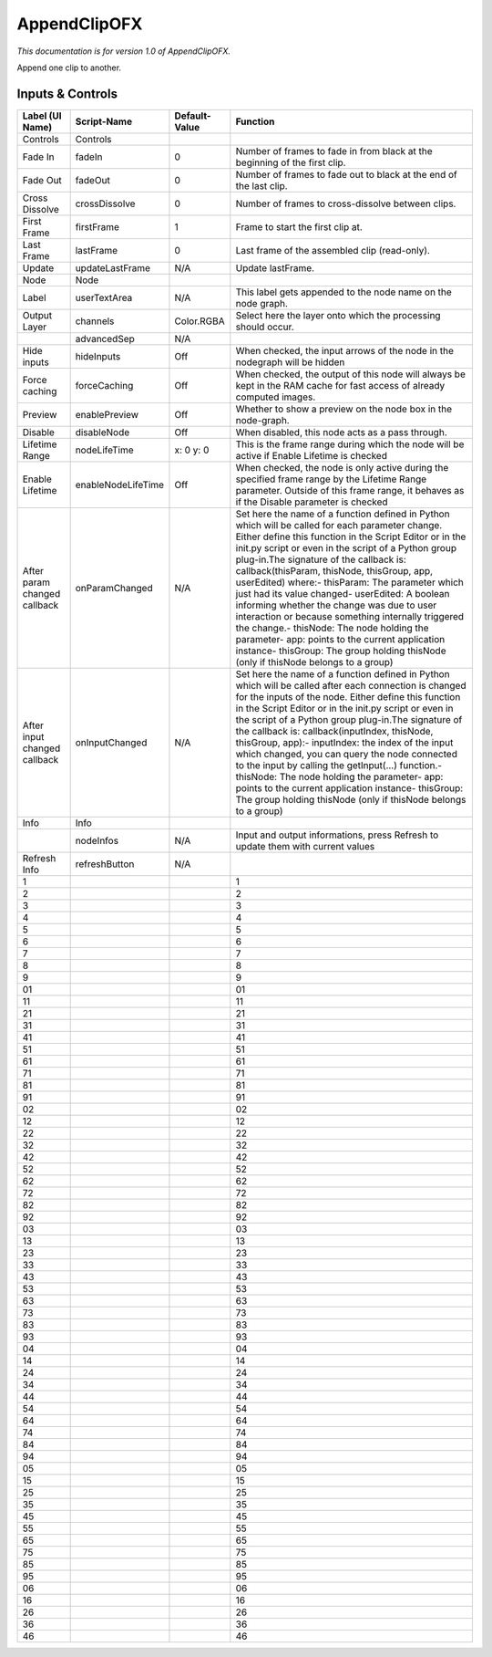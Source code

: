 AppendClipOFX
=============

*This documentation is for version 1.0 of AppendClipOFX.*

Append one clip to another.

Inputs & Controls
-----------------

+--------------------------------+----------------------+-----------------+-----------------------------------------------------------------------------------------------------------------------------------------------------------------------------------------------------------------------------------------------------------------------------------------------------------------------------------------------------------------------------------------------------------------------------------------------------------------------------------------------------------------------------------------------------------------------------------------------------------------------------------------------------------------------------------------------------------+
| Label (UI Name)                | Script-Name          | Default-Value   | Function                                                                                                                                                                                                                                                                                                                                                                                                                                                                                                                                                                                                                                                                                                  |
+================================+======================+=================+===========================================================================================================================================================================================================================================================================================================================================================================================================================================================================================================================================================================================================================================================================================================+
| Controls                       | Controls             |                 |                                                                                                                                                                                                                                                                                                                                                                                                                                                                                                                                                                                                                                                                                                           |
+--------------------------------+----------------------+-----------------+-----------------------------------------------------------------------------------------------------------------------------------------------------------------------------------------------------------------------------------------------------------------------------------------------------------------------------------------------------------------------------------------------------------------------------------------------------------------------------------------------------------------------------------------------------------------------------------------------------------------------------------------------------------------------------------------------------------+
| Fade In                        | fadeIn               | 0               | Number of frames to fade in from black at the beginning of the first clip.                                                                                                                                                                                                                                                                                                                                                                                                                                                                                                                                                                                                                                |
+--------------------------------+----------------------+-----------------+-----------------------------------------------------------------------------------------------------------------------------------------------------------------------------------------------------------------------------------------------------------------------------------------------------------------------------------------------------------------------------------------------------------------------------------------------------------------------------------------------------------------------------------------------------------------------------------------------------------------------------------------------------------------------------------------------------------+
| Fade Out                       | fadeOut              | 0               | Number of frames to fade out to black at the end of the last clip.                                                                                                                                                                                                                                                                                                                                                                                                                                                                                                                                                                                                                                        |
+--------------------------------+----------------------+-----------------+-----------------------------------------------------------------------------------------------------------------------------------------------------------------------------------------------------------------------------------------------------------------------------------------------------------------------------------------------------------------------------------------------------------------------------------------------------------------------------------------------------------------------------------------------------------------------------------------------------------------------------------------------------------------------------------------------------------+
| Cross Dissolve                 | crossDissolve        | 0               | Number of frames to cross-dissolve between clips.                                                                                                                                                                                                                                                                                                                                                                                                                                                                                                                                                                                                                                                         |
+--------------------------------+----------------------+-----------------+-----------------------------------------------------------------------------------------------------------------------------------------------------------------------------------------------------------------------------------------------------------------------------------------------------------------------------------------------------------------------------------------------------------------------------------------------------------------------------------------------------------------------------------------------------------------------------------------------------------------------------------------------------------------------------------------------------------+
| First Frame                    | firstFrame           | 1               | Frame to start the first clip at.                                                                                                                                                                                                                                                                                                                                                                                                                                                                                                                                                                                                                                                                         |
+--------------------------------+----------------------+-----------------+-----------------------------------------------------------------------------------------------------------------------------------------------------------------------------------------------------------------------------------------------------------------------------------------------------------------------------------------------------------------------------------------------------------------------------------------------------------------------------------------------------------------------------------------------------------------------------------------------------------------------------------------------------------------------------------------------------------+
| Last Frame                     | lastFrame            | 0               | Last frame of the assembled clip (read-only).                                                                                                                                                                                                                                                                                                                                                                                                                                                                                                                                                                                                                                                             |
+--------------------------------+----------------------+-----------------+-----------------------------------------------------------------------------------------------------------------------------------------------------------------------------------------------------------------------------------------------------------------------------------------------------------------------------------------------------------------------------------------------------------------------------------------------------------------------------------------------------------------------------------------------------------------------------------------------------------------------------------------------------------------------------------------------------------+
| Update                         | updateLastFrame      | N/A             | Update lastFrame.                                                                                                                                                                                                                                                                                                                                                                                                                                                                                                                                                                                                                                                                                         |
+--------------------------------+----------------------+-----------------+-----------------------------------------------------------------------------------------------------------------------------------------------------------------------------------------------------------------------------------------------------------------------------------------------------------------------------------------------------------------------------------------------------------------------------------------------------------------------------------------------------------------------------------------------------------------------------------------------------------------------------------------------------------------------------------------------------------+
| Node                           | Node                 |                 |                                                                                                                                                                                                                                                                                                                                                                                                                                                                                                                                                                                                                                                                                                           |
+--------------------------------+----------------------+-----------------+-----------------------------------------------------------------------------------------------------------------------------------------------------------------------------------------------------------------------------------------------------------------------------------------------------------------------------------------------------------------------------------------------------------------------------------------------------------------------------------------------------------------------------------------------------------------------------------------------------------------------------------------------------------------------------------------------------------+
| Label                          | userTextArea         | N/A             | This label gets appended to the node name on the node graph.                                                                                                                                                                                                                                                                                                                                                                                                                                                                                                                                                                                                                                              |
+--------------------------------+----------------------+-----------------+-----------------------------------------------------------------------------------------------------------------------------------------------------------------------------------------------------------------------------------------------------------------------------------------------------------------------------------------------------------------------------------------------------------------------------------------------------------------------------------------------------------------------------------------------------------------------------------------------------------------------------------------------------------------------------------------------------------+
| Output Layer                   | channels             | Color.RGBA      | Select here the layer onto which the processing should occur.                                                                                                                                                                                                                                                                                                                                                                                                                                                                                                                                                                                                                                             |
+--------------------------------+----------------------+-----------------+-----------------------------------------------------------------------------------------------------------------------------------------------------------------------------------------------------------------------------------------------------------------------------------------------------------------------------------------------------------------------------------------------------------------------------------------------------------------------------------------------------------------------------------------------------------------------------------------------------------------------------------------------------------------------------------------------------------+
|                                | advancedSep          | N/A             |                                                                                                                                                                                                                                                                                                                                                                                                                                                                                                                                                                                                                                                                                                           |
+--------------------------------+----------------------+-----------------+-----------------------------------------------------------------------------------------------------------------------------------------------------------------------------------------------------------------------------------------------------------------------------------------------------------------------------------------------------------------------------------------------------------------------------------------------------------------------------------------------------------------------------------------------------------------------------------------------------------------------------------------------------------------------------------------------------------+
| Hide inputs                    | hideInputs           | Off             | When checked, the input arrows of the node in the nodegraph will be hidden                                                                                                                                                                                                                                                                                                                                                                                                                                                                                                                                                                                                                                |
+--------------------------------+----------------------+-----------------+-----------------------------------------------------------------------------------------------------------------------------------------------------------------------------------------------------------------------------------------------------------------------------------------------------------------------------------------------------------------------------------------------------------------------------------------------------------------------------------------------------------------------------------------------------------------------------------------------------------------------------------------------------------------------------------------------------------+
| Force caching                  | forceCaching         | Off             | When checked, the output of this node will always be kept in the RAM cache for fast access of already computed images.                                                                                                                                                                                                                                                                                                                                                                                                                                                                                                                                                                                    |
+--------------------------------+----------------------+-----------------+-----------------------------------------------------------------------------------------------------------------------------------------------------------------------------------------------------------------------------------------------------------------------------------------------------------------------------------------------------------------------------------------------------------------------------------------------------------------------------------------------------------------------------------------------------------------------------------------------------------------------------------------------------------------------------------------------------------+
| Preview                        | enablePreview        | Off             | Whether to show a preview on the node box in the node-graph.                                                                                                                                                                                                                                                                                                                                                                                                                                                                                                                                                                                                                                              |
+--------------------------------+----------------------+-----------------+-----------------------------------------------------------------------------------------------------------------------------------------------------------------------------------------------------------------------------------------------------------------------------------------------------------------------------------------------------------------------------------------------------------------------------------------------------------------------------------------------------------------------------------------------------------------------------------------------------------------------------------------------------------------------------------------------------------+
| Disable                        | disableNode          | Off             | When disabled, this node acts as a pass through.                                                                                                                                                                                                                                                                                                                                                                                                                                                                                                                                                                                                                                                          |
+--------------------------------+----------------------+-----------------+-----------------------------------------------------------------------------------------------------------------------------------------------------------------------------------------------------------------------------------------------------------------------------------------------------------------------------------------------------------------------------------------------------------------------------------------------------------------------------------------------------------------------------------------------------------------------------------------------------------------------------------------------------------------------------------------------------------+
| Lifetime Range                 | nodeLifeTime         | x: 0 y: 0       | This is the frame range during which the node will be active if Enable Lifetime is checked                                                                                                                                                                                                                                                                                                                                                                                                                                                                                                                                                                                                                |
+--------------------------------+----------------------+-----------------+-----------------------------------------------------------------------------------------------------------------------------------------------------------------------------------------------------------------------------------------------------------------------------------------------------------------------------------------------------------------------------------------------------------------------------------------------------------------------------------------------------------------------------------------------------------------------------------------------------------------------------------------------------------------------------------------------------------+
| Enable Lifetime                | enableNodeLifeTime   | Off             | When checked, the node is only active during the specified frame range by the Lifetime Range parameter. Outside of this frame range, it behaves as if the Disable parameter is checked                                                                                                                                                                                                                                                                                                                                                                                                                                                                                                                    |
+--------------------------------+----------------------+-----------------+-----------------------------------------------------------------------------------------------------------------------------------------------------------------------------------------------------------------------------------------------------------------------------------------------------------------------------------------------------------------------------------------------------------------------------------------------------------------------------------------------------------------------------------------------------------------------------------------------------------------------------------------------------------------------------------------------------------+
| After param changed callback   | onParamChanged       | N/A             | Set here the name of a function defined in Python which will be called for each parameter change. Either define this function in the Script Editor or in the init.py script or even in the script of a Python group plug-in.The signature of the callback is: callback(thisParam, thisNode, thisGroup, app, userEdited) where:- thisParam: The parameter which just had its value changed- userEdited: A boolean informing whether the change was due to user interaction or because something internally triggered the change.- thisNode: The node holding the parameter- app: points to the current application instance- thisGroup: The group holding thisNode (only if thisNode belongs to a group)   |
+--------------------------------+----------------------+-----------------+-----------------------------------------------------------------------------------------------------------------------------------------------------------------------------------------------------------------------------------------------------------------------------------------------------------------------------------------------------------------------------------------------------------------------------------------------------------------------------------------------------------------------------------------------------------------------------------------------------------------------------------------------------------------------------------------------------------+
| After input changed callback   | onInputChanged       | N/A             | Set here the name of a function defined in Python which will be called after each connection is changed for the inputs of the node. Either define this function in the Script Editor or in the init.py script or even in the script of a Python group plug-in.The signature of the callback is: callback(inputIndex, thisNode, thisGroup, app):- inputIndex: the index of the input which changed, you can query the node connected to the input by calling the getInput(...) function.- thisNode: The node holding the parameter- app: points to the current application instance- thisGroup: The group holding thisNode (only if thisNode belongs to a group)                                           |
+--------------------------------+----------------------+-----------------+-----------------------------------------------------------------------------------------------------------------------------------------------------------------------------------------------------------------------------------------------------------------------------------------------------------------------------------------------------------------------------------------------------------------------------------------------------------------------------------------------------------------------------------------------------------------------------------------------------------------------------------------------------------------------------------------------------------+
| Info                           | Info                 |                 |                                                                                                                                                                                                                                                                                                                                                                                                                                                                                                                                                                                                                                                                                                           |
+--------------------------------+----------------------+-----------------+-----------------------------------------------------------------------------------------------------------------------------------------------------------------------------------------------------------------------------------------------------------------------------------------------------------------------------------------------------------------------------------------------------------------------------------------------------------------------------------------------------------------------------------------------------------------------------------------------------------------------------------------------------------------------------------------------------------+
|                                | nodeInfos            | N/A             | Input and output informations, press Refresh to update them with current values                                                                                                                                                                                                                                                                                                                                                                                                                                                                                                                                                                                                                           |
+--------------------------------+----------------------+-----------------+-----------------------------------------------------------------------------------------------------------------------------------------------------------------------------------------------------------------------------------------------------------------------------------------------------------------------------------------------------------------------------------------------------------------------------------------------------------------------------------------------------------------------------------------------------------------------------------------------------------------------------------------------------------------------------------------------------------+
| Refresh Info                   | refreshButton        | N/A             |                                                                                                                                                                                                                                                                                                                                                                                                                                                                                                                                                                                                                                                                                                           |
+--------------------------------+----------------------+-----------------+-----------------------------------------------------------------------------------------------------------------------------------------------------------------------------------------------------------------------------------------------------------------------------------------------------------------------------------------------------------------------------------------------------------------------------------------------------------------------------------------------------------------------------------------------------------------------------------------------------------------------------------------------------------------------------------------------------------+
| 1                              |                      |                 | 1                                                                                                                                                                                                                                                                                                                                                                                                                                                                                                                                                                                                                                                                                                         |
+--------------------------------+----------------------+-----------------+-----------------------------------------------------------------------------------------------------------------------------------------------------------------------------------------------------------------------------------------------------------------------------------------------------------------------------------------------------------------------------------------------------------------------------------------------------------------------------------------------------------------------------------------------------------------------------------------------------------------------------------------------------------------------------------------------------------+
| 2                              |                      |                 | 2                                                                                                                                                                                                                                                                                                                                                                                                                                                                                                                                                                                                                                                                                                         |
+--------------------------------+----------------------+-----------------+-----------------------------------------------------------------------------------------------------------------------------------------------------------------------------------------------------------------------------------------------------------------------------------------------------------------------------------------------------------------------------------------------------------------------------------------------------------------------------------------------------------------------------------------------------------------------------------------------------------------------------------------------------------------------------------------------------------+
| 3                              |                      |                 | 3                                                                                                                                                                                                                                                                                                                                                                                                                                                                                                                                                                                                                                                                                                         |
+--------------------------------+----------------------+-----------------+-----------------------------------------------------------------------------------------------------------------------------------------------------------------------------------------------------------------------------------------------------------------------------------------------------------------------------------------------------------------------------------------------------------------------------------------------------------------------------------------------------------------------------------------------------------------------------------------------------------------------------------------------------------------------------------------------------------+
| 4                              |                      |                 | 4                                                                                                                                                                                                                                                                                                                                                                                                                                                                                                                                                                                                                                                                                                         |
+--------------------------------+----------------------+-----------------+-----------------------------------------------------------------------------------------------------------------------------------------------------------------------------------------------------------------------------------------------------------------------------------------------------------------------------------------------------------------------------------------------------------------------------------------------------------------------------------------------------------------------------------------------------------------------------------------------------------------------------------------------------------------------------------------------------------+
| 5                              |                      |                 | 5                                                                                                                                                                                                                                                                                                                                                                                                                                                                                                                                                                                                                                                                                                         |
+--------------------------------+----------------------+-----------------+-----------------------------------------------------------------------------------------------------------------------------------------------------------------------------------------------------------------------------------------------------------------------------------------------------------------------------------------------------------------------------------------------------------------------------------------------------------------------------------------------------------------------------------------------------------------------------------------------------------------------------------------------------------------------------------------------------------+
| 6                              |                      |                 | 6                                                                                                                                                                                                                                                                                                                                                                                                                                                                                                                                                                                                                                                                                                         |
+--------------------------------+----------------------+-----------------+-----------------------------------------------------------------------------------------------------------------------------------------------------------------------------------------------------------------------------------------------------------------------------------------------------------------------------------------------------------------------------------------------------------------------------------------------------------------------------------------------------------------------------------------------------------------------------------------------------------------------------------------------------------------------------------------------------------+
| 7                              |                      |                 | 7                                                                                                                                                                                                                                                                                                                                                                                                                                                                                                                                                                                                                                                                                                         |
+--------------------------------+----------------------+-----------------+-----------------------------------------------------------------------------------------------------------------------------------------------------------------------------------------------------------------------------------------------------------------------------------------------------------------------------------------------------------------------------------------------------------------------------------------------------------------------------------------------------------------------------------------------------------------------------------------------------------------------------------------------------------------------------------------------------------+
| 8                              |                      |                 | 8                                                                                                                                                                                                                                                                                                                                                                                                                                                                                                                                                                                                                                                                                                         |
+--------------------------------+----------------------+-----------------+-----------------------------------------------------------------------------------------------------------------------------------------------------------------------------------------------------------------------------------------------------------------------------------------------------------------------------------------------------------------------------------------------------------------------------------------------------------------------------------------------------------------------------------------------------------------------------------------------------------------------------------------------------------------------------------------------------------+
| 9                              |                      |                 | 9                                                                                                                                                                                                                                                                                                                                                                                                                                                                                                                                                                                                                                                                                                         |
+--------------------------------+----------------------+-----------------+-----------------------------------------------------------------------------------------------------------------------------------------------------------------------------------------------------------------------------------------------------------------------------------------------------------------------------------------------------------------------------------------------------------------------------------------------------------------------------------------------------------------------------------------------------------------------------------------------------------------------------------------------------------------------------------------------------------+
| 01                             |                      |                 | 01                                                                                                                                                                                                                                                                                                                                                                                                                                                                                                                                                                                                                                                                                                        |
+--------------------------------+----------------------+-----------------+-----------------------------------------------------------------------------------------------------------------------------------------------------------------------------------------------------------------------------------------------------------------------------------------------------------------------------------------------------------------------------------------------------------------------------------------------------------------------------------------------------------------------------------------------------------------------------------------------------------------------------------------------------------------------------------------------------------+
| 11                             |                      |                 | 11                                                                                                                                                                                                                                                                                                                                                                                                                                                                                                                                                                                                                                                                                                        |
+--------------------------------+----------------------+-----------------+-----------------------------------------------------------------------------------------------------------------------------------------------------------------------------------------------------------------------------------------------------------------------------------------------------------------------------------------------------------------------------------------------------------------------------------------------------------------------------------------------------------------------------------------------------------------------------------------------------------------------------------------------------------------------------------------------------------+
| 21                             |                      |                 | 21                                                                                                                                                                                                                                                                                                                                                                                                                                                                                                                                                                                                                                                                                                        |
+--------------------------------+----------------------+-----------------+-----------------------------------------------------------------------------------------------------------------------------------------------------------------------------------------------------------------------------------------------------------------------------------------------------------------------------------------------------------------------------------------------------------------------------------------------------------------------------------------------------------------------------------------------------------------------------------------------------------------------------------------------------------------------------------------------------------+
| 31                             |                      |                 | 31                                                                                                                                                                                                                                                                                                                                                                                                                                                                                                                                                                                                                                                                                                        |
+--------------------------------+----------------------+-----------------+-----------------------------------------------------------------------------------------------------------------------------------------------------------------------------------------------------------------------------------------------------------------------------------------------------------------------------------------------------------------------------------------------------------------------------------------------------------------------------------------------------------------------------------------------------------------------------------------------------------------------------------------------------------------------------------------------------------+
| 41                             |                      |                 | 41                                                                                                                                                                                                                                                                                                                                                                                                                                                                                                                                                                                                                                                                                                        |
+--------------------------------+----------------------+-----------------+-----------------------------------------------------------------------------------------------------------------------------------------------------------------------------------------------------------------------------------------------------------------------------------------------------------------------------------------------------------------------------------------------------------------------------------------------------------------------------------------------------------------------------------------------------------------------------------------------------------------------------------------------------------------------------------------------------------+
| 51                             |                      |                 | 51                                                                                                                                                                                                                                                                                                                                                                                                                                                                                                                                                                                                                                                                                                        |
+--------------------------------+----------------------+-----------------+-----------------------------------------------------------------------------------------------------------------------------------------------------------------------------------------------------------------------------------------------------------------------------------------------------------------------------------------------------------------------------------------------------------------------------------------------------------------------------------------------------------------------------------------------------------------------------------------------------------------------------------------------------------------------------------------------------------+
| 61                             |                      |                 | 61                                                                                                                                                                                                                                                                                                                                                                                                                                                                                                                                                                                                                                                                                                        |
+--------------------------------+----------------------+-----------------+-----------------------------------------------------------------------------------------------------------------------------------------------------------------------------------------------------------------------------------------------------------------------------------------------------------------------------------------------------------------------------------------------------------------------------------------------------------------------------------------------------------------------------------------------------------------------------------------------------------------------------------------------------------------------------------------------------------+
| 71                             |                      |                 | 71                                                                                                                                                                                                                                                                                                                                                                                                                                                                                                                                                                                                                                                                                                        |
+--------------------------------+----------------------+-----------------+-----------------------------------------------------------------------------------------------------------------------------------------------------------------------------------------------------------------------------------------------------------------------------------------------------------------------------------------------------------------------------------------------------------------------------------------------------------------------------------------------------------------------------------------------------------------------------------------------------------------------------------------------------------------------------------------------------------+
| 81                             |                      |                 | 81                                                                                                                                                                                                                                                                                                                                                                                                                                                                                                                                                                                                                                                                                                        |
+--------------------------------+----------------------+-----------------+-----------------------------------------------------------------------------------------------------------------------------------------------------------------------------------------------------------------------------------------------------------------------------------------------------------------------------------------------------------------------------------------------------------------------------------------------------------------------------------------------------------------------------------------------------------------------------------------------------------------------------------------------------------------------------------------------------------+
| 91                             |                      |                 | 91                                                                                                                                                                                                                                                                                                                                                                                                                                                                                                                                                                                                                                                                                                        |
+--------------------------------+----------------------+-----------------+-----------------------------------------------------------------------------------------------------------------------------------------------------------------------------------------------------------------------------------------------------------------------------------------------------------------------------------------------------------------------------------------------------------------------------------------------------------------------------------------------------------------------------------------------------------------------------------------------------------------------------------------------------------------------------------------------------------+
| 02                             |                      |                 | 02                                                                                                                                                                                                                                                                                                                                                                                                                                                                                                                                                                                                                                                                                                        |
+--------------------------------+----------------------+-----------------+-----------------------------------------------------------------------------------------------------------------------------------------------------------------------------------------------------------------------------------------------------------------------------------------------------------------------------------------------------------------------------------------------------------------------------------------------------------------------------------------------------------------------------------------------------------------------------------------------------------------------------------------------------------------------------------------------------------+
| 12                             |                      |                 | 12                                                                                                                                                                                                                                                                                                                                                                                                                                                                                                                                                                                                                                                                                                        |
+--------------------------------+----------------------+-----------------+-----------------------------------------------------------------------------------------------------------------------------------------------------------------------------------------------------------------------------------------------------------------------------------------------------------------------------------------------------------------------------------------------------------------------------------------------------------------------------------------------------------------------------------------------------------------------------------------------------------------------------------------------------------------------------------------------------------+
| 22                             |                      |                 | 22                                                                                                                                                                                                                                                                                                                                                                                                                                                                                                                                                                                                                                                                                                        |
+--------------------------------+----------------------+-----------------+-----------------------------------------------------------------------------------------------------------------------------------------------------------------------------------------------------------------------------------------------------------------------------------------------------------------------------------------------------------------------------------------------------------------------------------------------------------------------------------------------------------------------------------------------------------------------------------------------------------------------------------------------------------------------------------------------------------+
| 32                             |                      |                 | 32                                                                                                                                                                                                                                                                                                                                                                                                                                                                                                                                                                                                                                                                                                        |
+--------------------------------+----------------------+-----------------+-----------------------------------------------------------------------------------------------------------------------------------------------------------------------------------------------------------------------------------------------------------------------------------------------------------------------------------------------------------------------------------------------------------------------------------------------------------------------------------------------------------------------------------------------------------------------------------------------------------------------------------------------------------------------------------------------------------+
| 42                             |                      |                 | 42                                                                                                                                                                                                                                                                                                                                                                                                                                                                                                                                                                                                                                                                                                        |
+--------------------------------+----------------------+-----------------+-----------------------------------------------------------------------------------------------------------------------------------------------------------------------------------------------------------------------------------------------------------------------------------------------------------------------------------------------------------------------------------------------------------------------------------------------------------------------------------------------------------------------------------------------------------------------------------------------------------------------------------------------------------------------------------------------------------+
| 52                             |                      |                 | 52                                                                                                                                                                                                                                                                                                                                                                                                                                                                                                                                                                                                                                                                                                        |
+--------------------------------+----------------------+-----------------+-----------------------------------------------------------------------------------------------------------------------------------------------------------------------------------------------------------------------------------------------------------------------------------------------------------------------------------------------------------------------------------------------------------------------------------------------------------------------------------------------------------------------------------------------------------------------------------------------------------------------------------------------------------------------------------------------------------+
| 62                             |                      |                 | 62                                                                                                                                                                                                                                                                                                                                                                                                                                                                                                                                                                                                                                                                                                        |
+--------------------------------+----------------------+-----------------+-----------------------------------------------------------------------------------------------------------------------------------------------------------------------------------------------------------------------------------------------------------------------------------------------------------------------------------------------------------------------------------------------------------------------------------------------------------------------------------------------------------------------------------------------------------------------------------------------------------------------------------------------------------------------------------------------------------+
| 72                             |                      |                 | 72                                                                                                                                                                                                                                                                                                                                                                                                                                                                                                                                                                                                                                                                                                        |
+--------------------------------+----------------------+-----------------+-----------------------------------------------------------------------------------------------------------------------------------------------------------------------------------------------------------------------------------------------------------------------------------------------------------------------------------------------------------------------------------------------------------------------------------------------------------------------------------------------------------------------------------------------------------------------------------------------------------------------------------------------------------------------------------------------------------+
| 82                             |                      |                 | 82                                                                                                                                                                                                                                                                                                                                                                                                                                                                                                                                                                                                                                                                                                        |
+--------------------------------+----------------------+-----------------+-----------------------------------------------------------------------------------------------------------------------------------------------------------------------------------------------------------------------------------------------------------------------------------------------------------------------------------------------------------------------------------------------------------------------------------------------------------------------------------------------------------------------------------------------------------------------------------------------------------------------------------------------------------------------------------------------------------+
| 92                             |                      |                 | 92                                                                                                                                                                                                                                                                                                                                                                                                                                                                                                                                                                                                                                                                                                        |
+--------------------------------+----------------------+-----------------+-----------------------------------------------------------------------------------------------------------------------------------------------------------------------------------------------------------------------------------------------------------------------------------------------------------------------------------------------------------------------------------------------------------------------------------------------------------------------------------------------------------------------------------------------------------------------------------------------------------------------------------------------------------------------------------------------------------+
| 03                             |                      |                 | 03                                                                                                                                                                                                                                                                                                                                                                                                                                                                                                                                                                                                                                                                                                        |
+--------------------------------+----------------------+-----------------+-----------------------------------------------------------------------------------------------------------------------------------------------------------------------------------------------------------------------------------------------------------------------------------------------------------------------------------------------------------------------------------------------------------------------------------------------------------------------------------------------------------------------------------------------------------------------------------------------------------------------------------------------------------------------------------------------------------+
| 13                             |                      |                 | 13                                                                                                                                                                                                                                                                                                                                                                                                                                                                                                                                                                                                                                                                                                        |
+--------------------------------+----------------------+-----------------+-----------------------------------------------------------------------------------------------------------------------------------------------------------------------------------------------------------------------------------------------------------------------------------------------------------------------------------------------------------------------------------------------------------------------------------------------------------------------------------------------------------------------------------------------------------------------------------------------------------------------------------------------------------------------------------------------------------+
| 23                             |                      |                 | 23                                                                                                                                                                                                                                                                                                                                                                                                                                                                                                                                                                                                                                                                                                        |
+--------------------------------+----------------------+-----------------+-----------------------------------------------------------------------------------------------------------------------------------------------------------------------------------------------------------------------------------------------------------------------------------------------------------------------------------------------------------------------------------------------------------------------------------------------------------------------------------------------------------------------------------------------------------------------------------------------------------------------------------------------------------------------------------------------------------+
| 33                             |                      |                 | 33                                                                                                                                                                                                                                                                                                                                                                                                                                                                                                                                                                                                                                                                                                        |
+--------------------------------+----------------------+-----------------+-----------------------------------------------------------------------------------------------------------------------------------------------------------------------------------------------------------------------------------------------------------------------------------------------------------------------------------------------------------------------------------------------------------------------------------------------------------------------------------------------------------------------------------------------------------------------------------------------------------------------------------------------------------------------------------------------------------+
| 43                             |                      |                 | 43                                                                                                                                                                                                                                                                                                                                                                                                                                                                                                                                                                                                                                                                                                        |
+--------------------------------+----------------------+-----------------+-----------------------------------------------------------------------------------------------------------------------------------------------------------------------------------------------------------------------------------------------------------------------------------------------------------------------------------------------------------------------------------------------------------------------------------------------------------------------------------------------------------------------------------------------------------------------------------------------------------------------------------------------------------------------------------------------------------+
| 53                             |                      |                 | 53                                                                                                                                                                                                                                                                                                                                                                                                                                                                                                                                                                                                                                                                                                        |
+--------------------------------+----------------------+-----------------+-----------------------------------------------------------------------------------------------------------------------------------------------------------------------------------------------------------------------------------------------------------------------------------------------------------------------------------------------------------------------------------------------------------------------------------------------------------------------------------------------------------------------------------------------------------------------------------------------------------------------------------------------------------------------------------------------------------+
| 63                             |                      |                 | 63                                                                                                                                                                                                                                                                                                                                                                                                                                                                                                                                                                                                                                                                                                        |
+--------------------------------+----------------------+-----------------+-----------------------------------------------------------------------------------------------------------------------------------------------------------------------------------------------------------------------------------------------------------------------------------------------------------------------------------------------------------------------------------------------------------------------------------------------------------------------------------------------------------------------------------------------------------------------------------------------------------------------------------------------------------------------------------------------------------+
| 73                             |                      |                 | 73                                                                                                                                                                                                                                                                                                                                                                                                                                                                                                                                                                                                                                                                                                        |
+--------------------------------+----------------------+-----------------+-----------------------------------------------------------------------------------------------------------------------------------------------------------------------------------------------------------------------------------------------------------------------------------------------------------------------------------------------------------------------------------------------------------------------------------------------------------------------------------------------------------------------------------------------------------------------------------------------------------------------------------------------------------------------------------------------------------+
| 83                             |                      |                 | 83                                                                                                                                                                                                                                                                                                                                                                                                                                                                                                                                                                                                                                                                                                        |
+--------------------------------+----------------------+-----------------+-----------------------------------------------------------------------------------------------------------------------------------------------------------------------------------------------------------------------------------------------------------------------------------------------------------------------------------------------------------------------------------------------------------------------------------------------------------------------------------------------------------------------------------------------------------------------------------------------------------------------------------------------------------------------------------------------------------+
| 93                             |                      |                 | 93                                                                                                                                                                                                                                                                                                                                                                                                                                                                                                                                                                                                                                                                                                        |
+--------------------------------+----------------------+-----------------+-----------------------------------------------------------------------------------------------------------------------------------------------------------------------------------------------------------------------------------------------------------------------------------------------------------------------------------------------------------------------------------------------------------------------------------------------------------------------------------------------------------------------------------------------------------------------------------------------------------------------------------------------------------------------------------------------------------+
| 04                             |                      |                 | 04                                                                                                                                                                                                                                                                                                                                                                                                                                                                                                                                                                                                                                                                                                        |
+--------------------------------+----------------------+-----------------+-----------------------------------------------------------------------------------------------------------------------------------------------------------------------------------------------------------------------------------------------------------------------------------------------------------------------------------------------------------------------------------------------------------------------------------------------------------------------------------------------------------------------------------------------------------------------------------------------------------------------------------------------------------------------------------------------------------+
| 14                             |                      |                 | 14                                                                                                                                                                                                                                                                                                                                                                                                                                                                                                                                                                                                                                                                                                        |
+--------------------------------+----------------------+-----------------+-----------------------------------------------------------------------------------------------------------------------------------------------------------------------------------------------------------------------------------------------------------------------------------------------------------------------------------------------------------------------------------------------------------------------------------------------------------------------------------------------------------------------------------------------------------------------------------------------------------------------------------------------------------------------------------------------------------+
| 24                             |                      |                 | 24                                                                                                                                                                                                                                                                                                                                                                                                                                                                                                                                                                                                                                                                                                        |
+--------------------------------+----------------------+-----------------+-----------------------------------------------------------------------------------------------------------------------------------------------------------------------------------------------------------------------------------------------------------------------------------------------------------------------------------------------------------------------------------------------------------------------------------------------------------------------------------------------------------------------------------------------------------------------------------------------------------------------------------------------------------------------------------------------------------+
| 34                             |                      |                 | 34                                                                                                                                                                                                                                                                                                                                                                                                                                                                                                                                                                                                                                                                                                        |
+--------------------------------+----------------------+-----------------+-----------------------------------------------------------------------------------------------------------------------------------------------------------------------------------------------------------------------------------------------------------------------------------------------------------------------------------------------------------------------------------------------------------------------------------------------------------------------------------------------------------------------------------------------------------------------------------------------------------------------------------------------------------------------------------------------------------+
| 44                             |                      |                 | 44                                                                                                                                                                                                                                                                                                                                                                                                                                                                                                                                                                                                                                                                                                        |
+--------------------------------+----------------------+-----------------+-----------------------------------------------------------------------------------------------------------------------------------------------------------------------------------------------------------------------------------------------------------------------------------------------------------------------------------------------------------------------------------------------------------------------------------------------------------------------------------------------------------------------------------------------------------------------------------------------------------------------------------------------------------------------------------------------------------+
| 54                             |                      |                 | 54                                                                                                                                                                                                                                                                                                                                                                                                                                                                                                                                                                                                                                                                                                        |
+--------------------------------+----------------------+-----------------+-----------------------------------------------------------------------------------------------------------------------------------------------------------------------------------------------------------------------------------------------------------------------------------------------------------------------------------------------------------------------------------------------------------------------------------------------------------------------------------------------------------------------------------------------------------------------------------------------------------------------------------------------------------------------------------------------------------+
| 64                             |                      |                 | 64                                                                                                                                                                                                                                                                                                                                                                                                                                                                                                                                                                                                                                                                                                        |
+--------------------------------+----------------------+-----------------+-----------------------------------------------------------------------------------------------------------------------------------------------------------------------------------------------------------------------------------------------------------------------------------------------------------------------------------------------------------------------------------------------------------------------------------------------------------------------------------------------------------------------------------------------------------------------------------------------------------------------------------------------------------------------------------------------------------+
| 74                             |                      |                 | 74                                                                                                                                                                                                                                                                                                                                                                                                                                                                                                                                                                                                                                                                                                        |
+--------------------------------+----------------------+-----------------+-----------------------------------------------------------------------------------------------------------------------------------------------------------------------------------------------------------------------------------------------------------------------------------------------------------------------------------------------------------------------------------------------------------------------------------------------------------------------------------------------------------------------------------------------------------------------------------------------------------------------------------------------------------------------------------------------------------+
| 84                             |                      |                 | 84                                                                                                                                                                                                                                                                                                                                                                                                                                                                                                                                                                                                                                                                                                        |
+--------------------------------+----------------------+-----------------+-----------------------------------------------------------------------------------------------------------------------------------------------------------------------------------------------------------------------------------------------------------------------------------------------------------------------------------------------------------------------------------------------------------------------------------------------------------------------------------------------------------------------------------------------------------------------------------------------------------------------------------------------------------------------------------------------------------+
| 94                             |                      |                 | 94                                                                                                                                                                                                                                                                                                                                                                                                                                                                                                                                                                                                                                                                                                        |
+--------------------------------+----------------------+-----------------+-----------------------------------------------------------------------------------------------------------------------------------------------------------------------------------------------------------------------------------------------------------------------------------------------------------------------------------------------------------------------------------------------------------------------------------------------------------------------------------------------------------------------------------------------------------------------------------------------------------------------------------------------------------------------------------------------------------+
| 05                             |                      |                 | 05                                                                                                                                                                                                                                                                                                                                                                                                                                                                                                                                                                                                                                                                                                        |
+--------------------------------+----------------------+-----------------+-----------------------------------------------------------------------------------------------------------------------------------------------------------------------------------------------------------------------------------------------------------------------------------------------------------------------------------------------------------------------------------------------------------------------------------------------------------------------------------------------------------------------------------------------------------------------------------------------------------------------------------------------------------------------------------------------------------+
| 15                             |                      |                 | 15                                                                                                                                                                                                                                                                                                                                                                                                                                                                                                                                                                                                                                                                                                        |
+--------------------------------+----------------------+-----------------+-----------------------------------------------------------------------------------------------------------------------------------------------------------------------------------------------------------------------------------------------------------------------------------------------------------------------------------------------------------------------------------------------------------------------------------------------------------------------------------------------------------------------------------------------------------------------------------------------------------------------------------------------------------------------------------------------------------+
| 25                             |                      |                 | 25                                                                                                                                                                                                                                                                                                                                                                                                                                                                                                                                                                                                                                                                                                        |
+--------------------------------+----------------------+-----------------+-----------------------------------------------------------------------------------------------------------------------------------------------------------------------------------------------------------------------------------------------------------------------------------------------------------------------------------------------------------------------------------------------------------------------------------------------------------------------------------------------------------------------------------------------------------------------------------------------------------------------------------------------------------------------------------------------------------+
| 35                             |                      |                 | 35                                                                                                                                                                                                                                                                                                                                                                                                                                                                                                                                                                                                                                                                                                        |
+--------------------------------+----------------------+-----------------+-----------------------------------------------------------------------------------------------------------------------------------------------------------------------------------------------------------------------------------------------------------------------------------------------------------------------------------------------------------------------------------------------------------------------------------------------------------------------------------------------------------------------------------------------------------------------------------------------------------------------------------------------------------------------------------------------------------+
| 45                             |                      |                 | 45                                                                                                                                                                                                                                                                                                                                                                                                                                                                                                                                                                                                                                                                                                        |
+--------------------------------+----------------------+-----------------+-----------------------------------------------------------------------------------------------------------------------------------------------------------------------------------------------------------------------------------------------------------------------------------------------------------------------------------------------------------------------------------------------------------------------------------------------------------------------------------------------------------------------------------------------------------------------------------------------------------------------------------------------------------------------------------------------------------+
| 55                             |                      |                 | 55                                                                                                                                                                                                                                                                                                                                                                                                                                                                                                                                                                                                                                                                                                        |
+--------------------------------+----------------------+-----------------+-----------------------------------------------------------------------------------------------------------------------------------------------------------------------------------------------------------------------------------------------------------------------------------------------------------------------------------------------------------------------------------------------------------------------------------------------------------------------------------------------------------------------------------------------------------------------------------------------------------------------------------------------------------------------------------------------------------+
| 65                             |                      |                 | 65                                                                                                                                                                                                                                                                                                                                                                                                                                                                                                                                                                                                                                                                                                        |
+--------------------------------+----------------------+-----------------+-----------------------------------------------------------------------------------------------------------------------------------------------------------------------------------------------------------------------------------------------------------------------------------------------------------------------------------------------------------------------------------------------------------------------------------------------------------------------------------------------------------------------------------------------------------------------------------------------------------------------------------------------------------------------------------------------------------+
| 75                             |                      |                 | 75                                                                                                                                                                                                                                                                                                                                                                                                                                                                                                                                                                                                                                                                                                        |
+--------------------------------+----------------------+-----------------+-----------------------------------------------------------------------------------------------------------------------------------------------------------------------------------------------------------------------------------------------------------------------------------------------------------------------------------------------------------------------------------------------------------------------------------------------------------------------------------------------------------------------------------------------------------------------------------------------------------------------------------------------------------------------------------------------------------+
| 85                             |                      |                 | 85                                                                                                                                                                                                                                                                                                                                                                                                                                                                                                                                                                                                                                                                                                        |
+--------------------------------+----------------------+-----------------+-----------------------------------------------------------------------------------------------------------------------------------------------------------------------------------------------------------------------------------------------------------------------------------------------------------------------------------------------------------------------------------------------------------------------------------------------------------------------------------------------------------------------------------------------------------------------------------------------------------------------------------------------------------------------------------------------------------+
| 95                             |                      |                 | 95                                                                                                                                                                                                                                                                                                                                                                                                                                                                                                                                                                                                                                                                                                        |
+--------------------------------+----------------------+-----------------+-----------------------------------------------------------------------------------------------------------------------------------------------------------------------------------------------------------------------------------------------------------------------------------------------------------------------------------------------------------------------------------------------------------------------------------------------------------------------------------------------------------------------------------------------------------------------------------------------------------------------------------------------------------------------------------------------------------+
| 06                             |                      |                 | 06                                                                                                                                                                                                                                                                                                                                                                                                                                                                                                                                                                                                                                                                                                        |
+--------------------------------+----------------------+-----------------+-----------------------------------------------------------------------------------------------------------------------------------------------------------------------------------------------------------------------------------------------------------------------------------------------------------------------------------------------------------------------------------------------------------------------------------------------------------------------------------------------------------------------------------------------------------------------------------------------------------------------------------------------------------------------------------------------------------+
| 16                             |                      |                 | 16                                                                                                                                                                                                                                                                                                                                                                                                                                                                                                                                                                                                                                                                                                        |
+--------------------------------+----------------------+-----------------+-----------------------------------------------------------------------------------------------------------------------------------------------------------------------------------------------------------------------------------------------------------------------------------------------------------------------------------------------------------------------------------------------------------------------------------------------------------------------------------------------------------------------------------------------------------------------------------------------------------------------------------------------------------------------------------------------------------+
| 26                             |                      |                 | 26                                                                                                                                                                                                                                                                                                                                                                                                                                                                                                                                                                                                                                                                                                        |
+--------------------------------+----------------------+-----------------+-----------------------------------------------------------------------------------------------------------------------------------------------------------------------------------------------------------------------------------------------------------------------------------------------------------------------------------------------------------------------------------------------------------------------------------------------------------------------------------------------------------------------------------------------------------------------------------------------------------------------------------------------------------------------------------------------------------+
| 36                             |                      |                 | 36                                                                                                                                                                                                                                                                                                                                                                                                                                                                                                                                                                                                                                                                                                        |
+--------------------------------+----------------------+-----------------+-----------------------------------------------------------------------------------------------------------------------------------------------------------------------------------------------------------------------------------------------------------------------------------------------------------------------------------------------------------------------------------------------------------------------------------------------------------------------------------------------------------------------------------------------------------------------------------------------------------------------------------------------------------------------------------------------------------+
| 46                             |                      |                 | 46                                                                                                                                                                                                                                                                                                                                                                                                                                                                                                                                                                                                                                                                                                        |
+--------------------------------+----------------------+-----------------+-----------------------------------------------------------------------------------------------------------------------------------------------------------------------------------------------------------------------------------------------------------------------------------------------------------------------------------------------------------------------------------------------------------------------------------------------------------------------------------------------------------------------------------------------------------------------------------------------------------------------------------------------------------------------------------------------------------+
